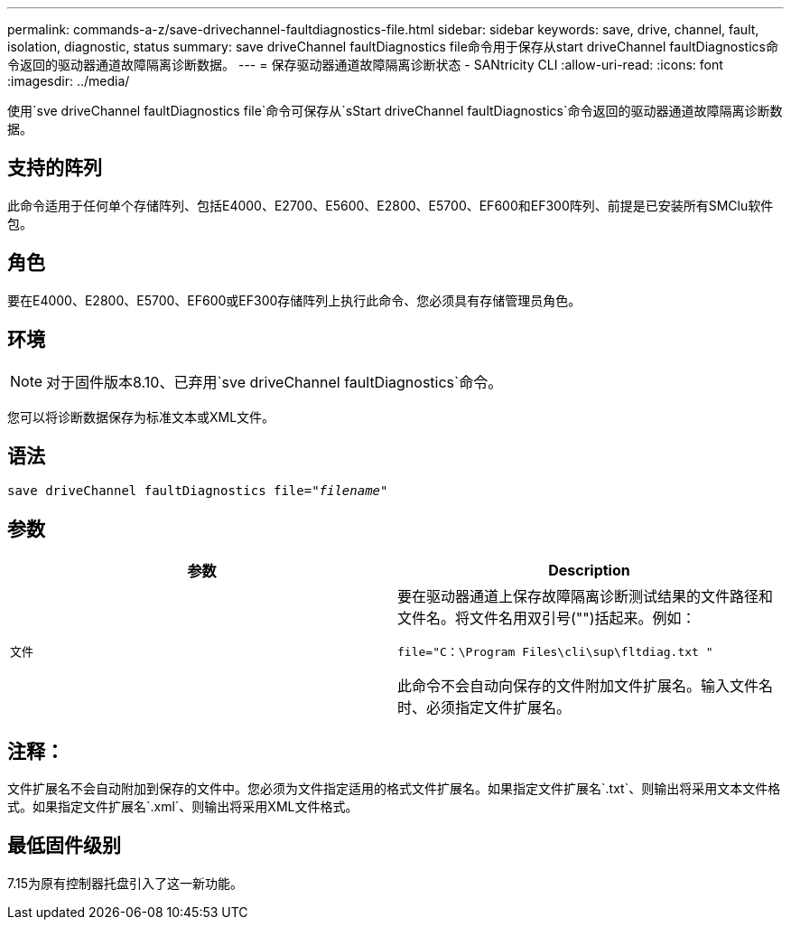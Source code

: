 ---
permalink: commands-a-z/save-drivechannel-faultdiagnostics-file.html 
sidebar: sidebar 
keywords: save, drive, channel, fault, isolation, diagnostic, status 
summary: save driveChannel faultDiagnostics file命令用于保存从start driveChannel faultDiagnostics命令返回的驱动器通道故障隔离诊断数据。 
---
= 保存驱动器通道故障隔离诊断状态 - SANtricity CLI
:allow-uri-read: 
:icons: font
:imagesdir: ../media/


[role="lead"]
使用`sve driveChannel faultDiagnostics file`命令可保存从`sStart driveChannel faultDiagnostics`命令返回的驱动器通道故障隔离诊断数据。



== 支持的阵列

此命令适用于任何单个存储阵列、包括E4000、E2700、E5600、E2800、E5700、EF600和EF300阵列、前提是已安装所有SMClu软件包。



== 角色

要在E4000、E2800、E5700、EF600或EF300存储阵列上执行此命令、您必须具有存储管理员角色。



== 环境

[NOTE]
====
对于固件版本8.10、已弃用`sve driveChannel faultDiagnostics`命令。

====
您可以将诊断数据保存为标准文本或XML文件。



== 语法

[source, cli, subs="+macros"]
----
save driveChannel faultDiagnostics file=pass:quotes["_filename_"]
----


== 参数

[cols="2*"]
|===
| 参数 | Description 


 a| 
`文件`
 a| 
要在驱动器通道上保存故障隔离诊断测试结果的文件路径和文件名。将文件名用双引号("")括起来。例如：

`file="C：\Program Files\cli\sup\fltdiag.txt "`

此命令不会自动向保存的文件附加文件扩展名。输入文件名时、必须指定文件扩展名。

|===


== 注释：

文件扩展名不会自动附加到保存的文件中。您必须为文件指定适用的格式文件扩展名。如果指定文件扩展名`.txt`、则输出将采用文本文件格式。如果指定文件扩展名`.xml`、则输出将采用XML文件格式。



== 最低固件级别

7.15为原有控制器托盘引入了这一新功能。
